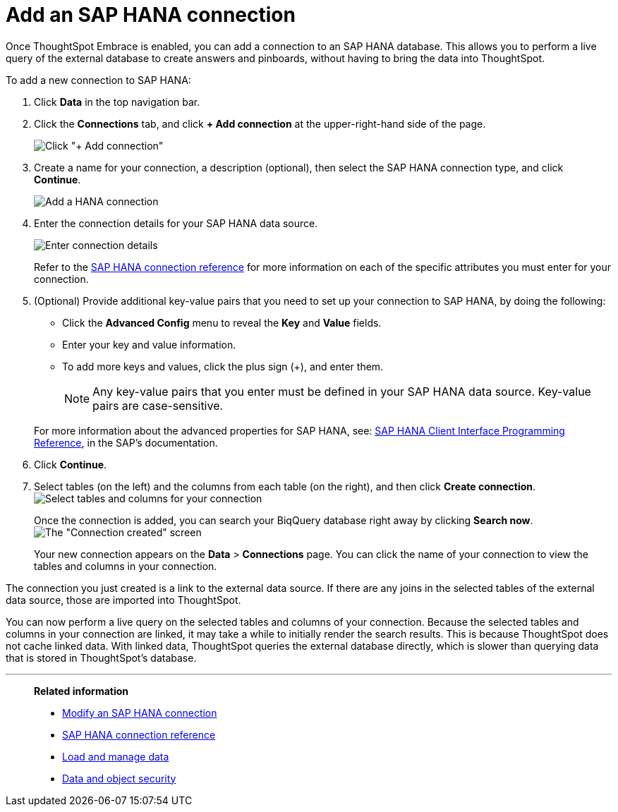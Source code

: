 = Add an SAP HANA connection
:last_updated: 06/18/2020
:linkattrs:

Once ThoughtSpot Embrace is enabled, you can add a connection to an SAP HANA database.
This allows you to perform a live query of the external database to create answers and pinboards, without having to bring the data into ThoughtSpot.

To add a new connection to SAP HANA:

. Click *Data* in the top navigation bar.
. Click the *Connections* tab, and click *+ Add connection* at the upper-right-hand side of the page.
+
image:redshift-addconnection.png[Click "+ Add connection"]
// [](new-connection.png "New db connect")

. Create a name for your connection, a description (optional), then select the SAP HANA connection type, and click *Continue*.
+
image::HANA-connectiontype.png[Add a HANA connection]
// [Add a SAP HANA connection](HANA-connectiontype.png "Add a SAP HANA connection")
. Enter the connection details for your SAP HANA data source.
+
image::HANA-connectiondetails.png[Enter connection details]
// [Enter connection details](HANA-connectiondetails.png "Enter connection details")
+
Refer to the xref:embrace-hana-reference.adoc[SAP HANA connection reference] for more information on each of the specific attributes you must enter for your connection.

. (Optional) Provide additional key-value pairs that you need to set up your connection to SAP HANA, by doing the following:
 ** Click the *Advanced Config* menu to reveal the *Key* and *Value* fields.
 ** Enter your key and value information.
 ** To add more keys and values, click the plus sign (+), and enter them.

+
NOTE: Any key-value pairs that you enter must be defined in your SAP HANA data source.
Key-value pairs are case-sensitive.

+
For more information about the advanced properties for SAP HANA, see: https://help.sap.com/viewer/0eec0d68141541d1b07893a39944924e/2.0.03/en-US/109397c2206a4ab2a5386d494f4cf75e.html[SAP HANA Client Interface Programming Reference,window=_blank], in the SAP's documentation.
. Click *Continue*.
. Select tables (on the left) and the columns from each table (on the right), and then click *Create connection*.
image:teradata-selecttables.png[Select tables and columns for your connection]
// [Select tables and columns for your connection](HANA-selecttables.png "Select tables and columns for your connection")
+
Once the connection is added, you can search your BiqQuery database right away by clicking *Search now*.
image:HANA-connectioncreated.png[The "Connection created" screen]
+
Your new connection appears on the *Data* > *Connections* page.
You can click the name of your connection to view the tables and columns in your connection.

The connection you just created is a link to the external data source.
If there are any joins in the selected tables of the external data source, those are imported into ThoughtSpot.

You can now perform a live query on the selected tables and columns of your connection.
Because the selected tables and columns in your connection are linked, it may take a while to initially render the search results.
This is because ThoughtSpot does not cache linked data.
With linked data, ThoughtSpot queries the external database directly, which is slower than querying data that is stored in ThoughtSpot's database.

'''
> **Related information**
>
> * xref:embrace-hana-modify.adoc[Modify an SAP HANA connection]
> * xref:embrace-hana-reference.adoc[SAP HANA connection reference]
> * xref:loading-intro.adoc[Load and manage data]
> * xref:security.adoc[Data and object security]
